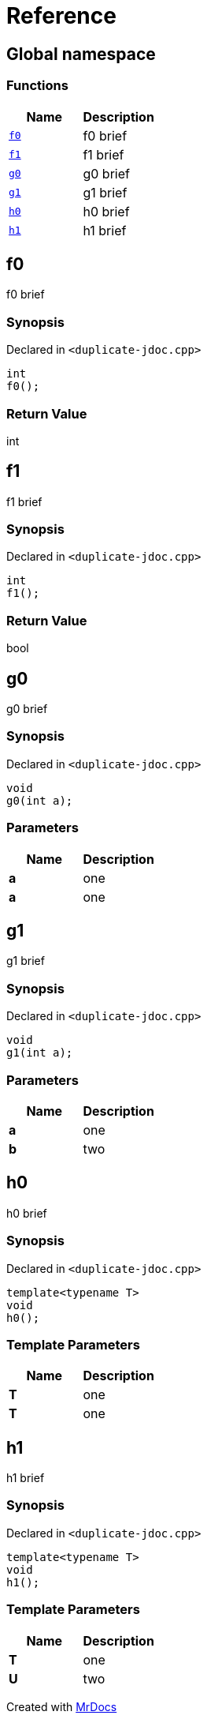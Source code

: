 = Reference
:mrdocs:

[#index]
== Global namespace

=== Functions
[cols=2]
|===
| Name | Description 

| <<#f0,`f0`>> 
| 
f0 brief


| <<#f1,`f1`>> 
| 
f1 brief


| <<#g0,`g0`>> 
| 
g0 brief


| <<#g1,`g1`>> 
| 
g1 brief


| <<#h0,`h0`>> 
| 
h0 brief


| <<#h1,`h1`>> 
| 
h1 brief


|===

[#f0]
== f0


f0 brief


=== Synopsis

Declared in `<pass:[duplicate-jdoc.cpp]>`
[source,cpp,subs="verbatim,macros,-callouts"]
----
int
f0();
----

=== Return Value


int


[#f1]
== f1


f1 brief


=== Synopsis

Declared in `<pass:[duplicate-jdoc.cpp]>`
[source,cpp,subs="verbatim,macros,-callouts"]
----
int
f1();
----

=== Return Value


bool


[#g0]
== g0


g0 brief


=== Synopsis

Declared in `<pass:[duplicate-jdoc.cpp]>`
[source,cpp,subs="verbatim,macros,-callouts"]
----
void
g0(int a);
----

=== Parameters

|===
| Name | Description

| *a*
| 
one

| *a*
| 
one

|===

[#g1]
== g1


g1 brief


=== Synopsis

Declared in `<pass:[duplicate-jdoc.cpp]>`
[source,cpp,subs="verbatim,macros,-callouts"]
----
void
g1(int a);
----

=== Parameters

|===
| Name | Description

| *a*
| 
one

| *b*
| 
two

|===

[#h0]
== h0


h0 brief


=== Synopsis

Declared in `<pass:[duplicate-jdoc.cpp]>`
[source,cpp,subs="verbatim,macros,-callouts"]
----
template<typename T>
void
h0();
----

=== Template Parameters

|===
| Name | Description

| *T*
| 
one

| *T*
| 
one

|===

[#h1]
== h1


h1 brief


=== Synopsis

Declared in `<pass:[duplicate-jdoc.cpp]>`
[source,cpp,subs="verbatim,macros,-callouts"]
----
template<typename T>
void
h1();
----

=== Template Parameters

|===
| Name | Description

| *T*
| 
one

| *U*
| 
two

|===



[.small]#Created with https://www.mrdocs.com[MrDocs]#
